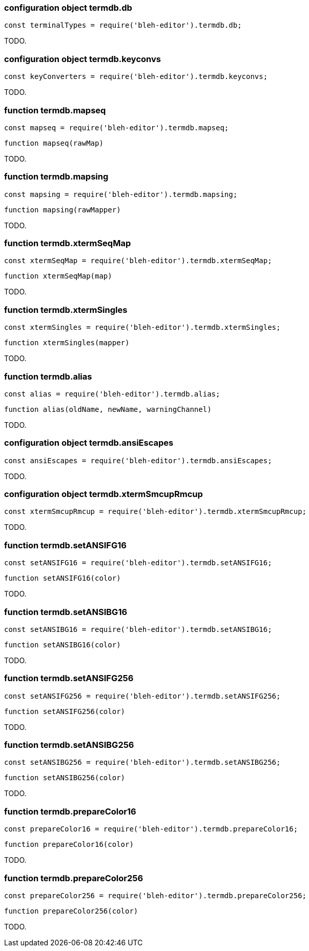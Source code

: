 [[termdb.db]]
configuration object +termdb.db+
~~~~~~~~~~~~~~~~~~~~~~~~~~~~~~~~

[source,javascript]
--------
const terminalTypes = require('bleh-editor').termdb.db;
--------

TODO.

[[termdb.keyconvs]]
configuration object +termdb.keyconvs+
~~~~~~~~~~~~~~~~~~~~~~~~~~~~~~~~~~~~~~

[source,javascript]
--------
const keyConverters = require('bleh-editor').termdb.keyconvs;
--------

TODO.

[[termdb.mapseq]]
function +termdb.mapseq+
~~~~~~~~~~~~~~~~~~~~~~~~

[source,javascript]
--------
const mapseq = require('bleh-editor').termdb.mapseq;
--------

[source,javascript]
--------
function mapseq(rawMap)
--------

TODO.

[[termdb.mapsing]]
function +termdb.mapsing+
~~~~~~~~~~~~~~~~~~~~~~~~~

[source,javascript]
--------
const mapsing = require('bleh-editor').termdb.mapsing;
--------

[source,javascript]
--------
function mapsing(rawMapper)
--------

TODO.

[[termdb.xtermSeqMap]]
function +termdb.xtermSeqMap+
~~~~~~~~~~~~~~~~~~~~~~~~~~~~~

[source,javascript]
--------
const xtermSeqMap = require('bleh-editor').termdb.xtermSeqMap;
--------

[source,javascript]
--------
function xtermSeqMap(map)
--------

TODO.

[[termdb.xtermSingles]]
function +termdb.xtermSingles+
~~~~~~~~~~~~~~~~~~~~~~~~~~~~~~

[source,javascript]
--------
const xtermSingles = require('bleh-editor').termdb.xtermSingles;
--------

[source,javascript]
--------
function xtermSingles(mapper)
--------

TODO.

[[termdb.alias]]
function +termdb.alias+
~~~~~~~~~~~~~~~~~~~~~~~

[source,javascript]
--------
const alias = require('bleh-editor').termdb.alias;
--------

[source,javascript]
--------
function alias(oldName, newName, warningChannel)
--------

TODO.

[[termdb.ansiEscapes]]
configuration object +termdb.ansiEscapes+
~~~~~~~~~~~~~~~~~~~~~~~~~~~~~~~~~~~~~~~~~

[source,javascript]
--------
const ansiEscapes = require('bleh-editor').termdb.ansiEscapes;
--------

TODO.

[[termdb.xtermSmcupRmcup]]
configuration object +termdb.xtermSmcupRmcup+
~~~~~~~~~~~~~~~~~~~~~~~~~~~~~~~~~~~~~~~~~~~~~

[source,javascript]
--------
const xtermSmcupRmcup = require('bleh-editor').termdb.xtermSmcupRmcup;
--------

TODO.

[[termdb.setANSIFG16]]
function +termdb.setANSIFG16+
~~~~~~~~~~~~~~~~~~~~~~~~~~~~~

[source,javascript]
--------
const setANSIFG16 = require('bleh-editor').termdb.setANSIFG16;
--------

[source,javascript]
--------
function setANSIFG16(color)
--------

TODO.

[[termdb.setANSIBG16]]
function +termdb.setANSIBG16+
~~~~~~~~~~~~~~~~~~~~~~~~~~~~~

[source,javascript]
--------
const setANSIBG16 = require('bleh-editor').termdb.setANSIBG16;
--------

[source,javascript]
--------
function setANSIBG16(color)
--------

TODO.

[[termdb.setANSIFG256]]
function +termdb.setANSIFG256+
~~~~~~~~~~~~~~~~~~~~~~~~~~~~~

[source,javascript]
--------
const setANSIFG256 = require('bleh-editor').termdb.setANSIFG256;
--------

[source,javascript]
--------
function setANSIFG256(color)
--------

TODO.

[[termdb.setANSIBG256]]
function +termdb.setANSIBG256+
~~~~~~~~~~~~~~~~~~~~~~~~~~~~~

[source,javascript]
--------
const setANSIBG256 = require('bleh-editor').termdb.setANSIBG256;
--------

[source,javascript]
--------
function setANSIBG256(color)
--------

TODO.

[[termdb.prepareColor16]]
function +termdb.prepareColor16+
~~~~~~~~~~~~~~~~~~~~~~~~~~~~~~~~

[source,javascript]
--------
const prepareColor16 = require('bleh-editor').termdb.prepareColor16;
--------

[source,javascript]
--------
function prepareColor16(color)
--------

TODO.

[[termdb.prepareColor256]]
function +termdb.prepareColor256+
~~~~~~~~~~~~~~~~~~~~~~~~~~~~~~~~

[source,javascript]
--------
const prepareColor256 = require('bleh-editor').termdb.prepareColor256;
--------

[source,javascript]
--------
function prepareColor256(color)
--------

TODO.
